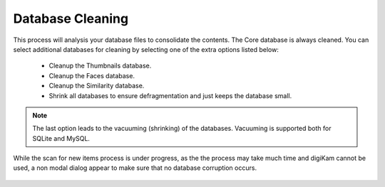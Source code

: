 .. meta::
   :description: digiKam Maintenance Tool Database Cleaning
   :keywords: digiKam, documentation, user manual, photo management, open source, free, learn, easy

.. metadata-placeholder

   :authors: - digiKam Team

   :license: see Credits and License page for details (https://docs.digikam.org/en/credits_license.html)

.. _maintenance_database:

Database Cleaning
=================

.. contents::

.. figure:: images/maintenance_database_cleaning.webp

This process will analysis your database files to consolidate the contents. The Core database is always cleaned. You can select additional databases for cleaning by selecting one of the extra options listed below:

    - Cleanup the Thumbnails database.
    - Cleanup the Faces database.
    - Cleanup the Similarity database.
    - Shrink all databases to ensure defragmentation and just keeps the database small.

.. note::

   The last option leads to the vacuuming (shrinking) of the databases. Vacuuming is supported both for SQLite and MySQL.

While the scan for new items process is under progress, as the the process may take much time and digiKam cannot be used, a non modal dialog appear to make sure that no database corruption occurs.

.. figure:: images/maintenance_database_process.webp
